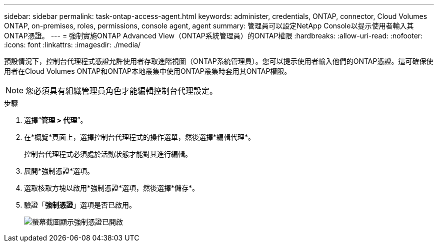 ---
sidebar: sidebar 
permalink: task-ontap-access-agent.html 
keywords: administer, credentials, ONTAP, connector, Cloud Volumes ONTAP, on-premises, roles, permissions, console agent, agent 
summary: 管理員可以設定NetApp Console以提示使用者輸入其ONTAP憑證。 
---
= 強制實施ONTAP Advanced View（ONTAP系統管理員）的ONTAP權限
:hardbreaks:
:allow-uri-read: 
:nofooter: 
:icons: font
:linkattrs: 
:imagesdir: ./media/


[role="lead"]
預設情況下，控制台代理程式憑證允許使用者存取進階視圖（ONTAP系統管理員）。您可以提示使用者輸入他們的ONTAP憑證。這可確保使用者在Cloud Volumes ONTAP和ONTAP本地叢集中使用ONTAP叢集時套用其ONTAP權限。


NOTE: 您必須具有組織管理員角色才能編輯控制台代理設定。

.步驟
. 選擇“*管理 > 代理*”。
. 在*概覽*頁面上，選擇控制台代理程式的操作選單，然後選擇*編輯代理*。
+
控制台代理程式必須處於活動狀態才能對其進行編輯。

. 展開*強制憑證*選項。
. 選取核取方塊以啟用*強制憑證*選項，然後選擇*儲存*。
. 驗證「*強制憑證*」選項是否已啟用。
+
image:screenshot-force-credentials-on.png["螢幕截圖顯示強制憑證已開啟"]


